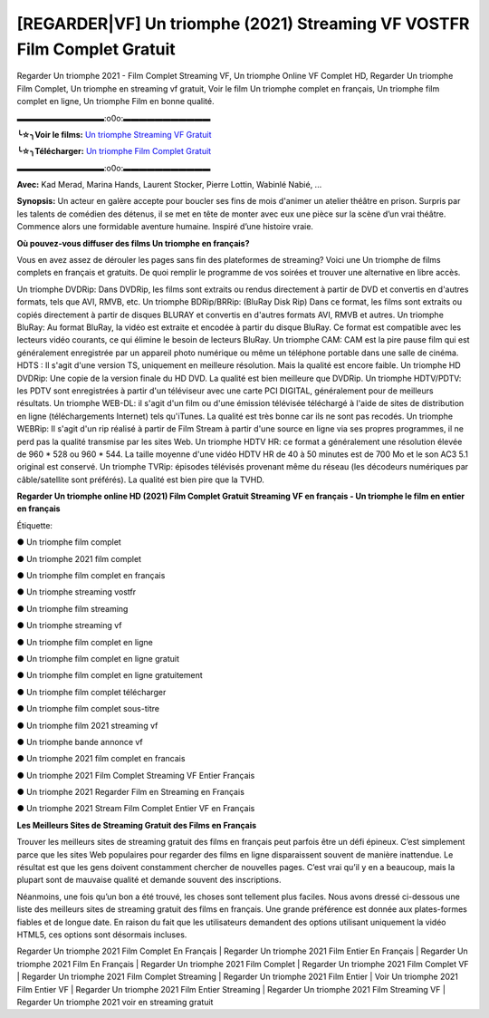 [REGARDER|VF] Un triomphe (2021) Streaming VF VOSTFR Film Complet Gratuit
==============================================================================================

Regarder Un triomphe 2021 - Film Complet Streaming VF, Un triomphe Online VF Complet HD, Regarder Un triomphe Film Complet, Un triomphe en streaming vf gratuit, Voir le film Un triomphe complet en français, Un triomphe film complet en ligne, Un triomphe Film en bonne qualité.

▬▬▬▬▬▬▬▬▬▬▬:o0o:▬▬▬▬▬▬▬▬▬▬▬

**╰☆╮Voir le films:** `Un triomphe Streaming VF Gratuit <https://bit.ly/3oeOQdl>`_

**╰☆╮Télécharger:** `Un triomphe Film Complet Gratuit <https://bit.ly/3oeOQdl>`_

▬▬▬▬▬▬▬▬▬▬▬:o0o:▬▬▬▬▬▬▬▬▬▬▬

**Avec:** Kad Merad, Marina Hands, Laurent Stocker, Pierre Lottin, Wabinlé Nabié, ...

**Synopsis:** Un acteur en galère accepte pour boucler ses fins de mois d'animer un atelier théâtre en prison. Surpris par les talents de comédien des détenus, il se met en tête de monter avec eux une pièce sur la scène d’un vrai théâtre. Commence alors une formidable aventure humaine. Inspiré d’une histoire vraie.

**Où pouvez-vous diffuser des films Un triomphe en français?**

Vous en avez assez de dérouler les pages sans fin des plateformes de streaming? Voici une Un triomphe de films complets en français et gratuits. De quoi remplir le programme de vos soirées et trouver une alternative  en libre accès.

Un triomphe DVDRip: Dans DVDRip, les films sont extraits ou rendus directement à partir de DVD et convertis en d'autres formats, tels que AVI, RMVB, etc. Un triomphe BDRip/BRRip: (BluRay Disk Rip) Dans ce format, les films sont extraits ou copiés directement à partir de disques BLURAY et convertis en d'autres formats AVI, RMVB et autres. Un triomphe BluRay: Au format BluRay, la vidéo est extraite et encodée à partir du disque BluRay. Ce format est compatible avec les lecteurs vidéo courants, ce qui élimine le besoin de lecteurs BluRay. Un triomphe CAM: CAM est la pire pause film qui est généralement enregistrée par un appareil photo numérique ou même un téléphone portable dans une salle de cinéma. HDTS : Il s'agit d'une version TS, uniquement en meilleure résolution. Mais la qualité est encore faible. Un triomphe HD DVDRip: Une copie de la version finale du HD DVD. La qualité est bien meilleure que DVDRip. Un triomphe HDTV/PDTV: les PDTV sont enregistrées à partir d'un téléviseur avec une carte PCI DIGITAL, généralement pour de meilleurs résultats. Un triomphe WEB-DL: il s'agit d'un film ou d'une émission télévisée téléchargé à l'aide de sites de distribution en ligne (téléchargements Internet) tels qu'iTunes. La qualité est très bonne car ils ne sont pas recodés. Un triomphe WEBRip: Il s'agit d'un rip réalisé à partir de Film Stream à partir d'une source en ligne via ses propres programmes, il ne perd pas la qualité transmise par les sites Web. Un triomphe HDTV HR: ce format a généralement une résolution élevée de 960 * 528 ou 960 * 544. La taille moyenne d'une vidéo HDTV HR de 40 à 50 minutes est de 700 Mo et le son AC3 5.1 original est conservé. Un triomphe TVRip: épisodes télévisés provenant même du réseau (les décodeurs numériques par câble/satellite sont préférés). La qualité est bien pire que la TVHD.

**Regarder Un triomphe online HD (2021) Film Complet Gratuit Streaming VF en français - Un triomphe le film en entier en français**

Étiquette:

● Un triomphe film complet

● Un triomphe 2021 film complet

● Un triomphe film complet en français

● Un triomphe streaming vostfr

● Un triomphe film streaming

● Un triomphe streaming vf

● Un triomphe film complet en ligne

● Un triomphe film complet en ligne gratuit

● Un triomphe film complet en ligne gratuitement

● Un triomphe film complet télécharger

● Un triomphe film complet sous-titre

● Un triomphe film 2021 streaming vf

● Un triomphe bande annonce vf

● Un triomphe 2021 film complet en francais

● Un triomphe 2021 Film Complet Streaming VF Entier Français

● Un triomphe 2021 Regarder Film en Streaming en Français

● Un triomphe 2021 Stream Film Complet Entier VF en Français


**Les Meilleurs Sites de Streaming Gratuit des Films en Français**

Trouver les meilleurs sites de streaming gratuit des films en français peut parfois être un défi épineux. C’est simplement parce que les sites Web populaires pour regarder des films en ligne disparaissent souvent de manière inattendue. Le résultat est que les gens doivent constamment chercher de nouvelles pages. C’est vrai qu’il y en a beaucoup, mais la plupart sont de mauvaise qualité et demande souvent des inscriptions.

Néanmoins, une fois qu’un bon a été trouvé, les choses sont tellement plus faciles. Nous avons dressé ci-dessous une liste des meilleurs sites de streaming gratuit des films en français. Une grande préférence est donnée aux plates-formes fiables et de longue date. En raison du fait que les utilisateurs demandent des options utilisant uniquement la vidéo HTML5, ces options sont désormais incluses.

Regarder Un triomphe 2021 Film Complet En Français | Regarder Un triomphe 2021 Film Entier En Français | Regarder Un triomphe 2021 Film En Français | Regarder Un triomphe 2021 Film Complet | Regarder Un triomphe 2021 Film Complet VF | Regarder Un triomphe 2021 Film Complet Streaming | Regarder Un triomphe 2021 Film Entier | Voir Un triomphe 2021 Film Entier VF | Regarder Un triomphe 2021 Film Entier Streaming | Regarder Un triomphe 2021 Film Streaming VF | Regarder Un triomphe 2021 voir en streaming gratuit
